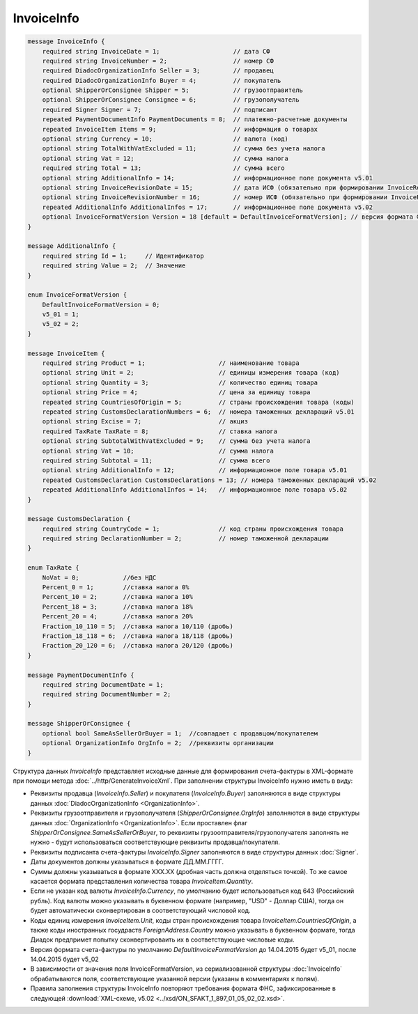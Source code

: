 InvoiceInfo
===========

.. code-block:: protobuf

    message InvoiceInfo {
        required string InvoiceDate = 1;                    // дата СФ
        required string InvoiceNumber = 2;                  // номер СФ
        required DiadocOrganizationInfo Seller = 3;         // продавец
        required DiadocOrganizationInfo Buyer = 4;          // покупатель
        optional ShipperOrConsignee Shipper = 5;            // грузоотправитель
        optional ShipperOrConsignee Consignee = 6;          // грузополучатель
        required Signer Signer = 7;                         // подписант
        repeated PaymentDocumentInfo PaymentDocuments = 8;  // платежно-расчетные документы
        repeated InvoiceItem Items = 9;                     // информация о товарах
        optional string Currency = 10;                      // валюта (код)
        optional string TotalWithVatExcluded = 11;          // сумма без учета налога
        optional string Vat = 12;                           // сумма налога
        required string Total = 13;                         // сумма всего
        optional string AdditionalInfo = 14;                // информационное поле документа v5.01
        optional string InvoiceRevisionDate = 15;           // дата ИСФ (обязательно при формировании InvoiceRevision)
        optional string InvoiceRevisionNumber = 16;         // номер ИСФ (обязательно при формировании InvoiceRevision)
        repeated AdditionalInfo AdditionalInfos = 17;       // информационное поле документа v5.02
        optional InvoiceFormatVersion Version = 18 [default = DefaultInvoiceFormatVersion]; // версия формата ФУФа (для тестирования систем в переходном периоде)
    }

    message AdditionalInfo {
        required string Id = 1;     // Идентификатор
        required string Value = 2;  // Значение
    }

    enum InvoiceFormatVersion {
        DefaultInvoiceFormatVersion = 0;
        v5_01 = 1;
        v5_02 = 2;
    }

    message InvoiceItem {
        required string Product = 1;                    // наименование товара
        optional string Unit = 2;                       // единицы измерения товара (код)
        optional string Quantity = 3;                   // количество единиц товара
        optional string Price = 4;                      // цена за единицу товара
        repeated string CountriesOfOrigin = 5;          // страны происхождения товара (коды)
        repeated string CustomsDeclarationNumbers = 6;  // номера таможенных деклараций v5.01
        optional string Excise = 7;                     // акциз
        required TaxRate TaxRate = 8;                   // ставка налога
        optional string SubtotalWithVatExcluded = 9;    // сумма без учета налога
        optional string Vat = 10;                       // сумма налога
        required string Subtotal = 11;                  // сумма всего
        optional string AdditionalInfo = 12;            // информационное поле товара v5.01
        repeated CustomsDeclaration CustomsDeclarations = 13; // номера таможенных деклараций v5.02
        repeated AdditionalInfo AdditionalInfos = 14;   // информационное поле товара v5.02
    }

    message CustomsDeclaration {
        required string CountryCode = 1;                // код страны происхождения товара
        required string DeclarationNumber = 2;          // номер таможенной декларации
    }

    enum TaxRate {
        NoVat = 0;            //без НДС
        Percent_0 = 1;        //ставка налога 0%
        Percent_10 = 2;       //ставка налога 10%
        Percent_18 = 3;       //ставка налога 18%
        Percent_20 = 4;       //ставка налога 20%
        Fraction_10_110 = 5;  //ставка налога 10/110 (дробь)
        Fraction_18_118 = 6;  //ставка налога 18/118 (дробь)
        Fraction_20_120 = 6;  //ставка налога 20/120 (дробь)
    }

    message PaymentDocumentInfo {
        required string DocumentDate = 1;
        required string DocumentNumber = 2;
    }

    message ShipperOrConsignee {
        optional bool SameAsSellerOrBuyer = 1;  //совпадает с продавцом/покупателем
        optional OrganizationInfo OrgInfo = 2;  //реквизиты организации
    }
        

Структура данных *InvoiceInfo* представляет исходные данные для формирования счета-фактуры в XML-формате при помощи метода :doc:`../http/GenerateInvoiceXml`. При заполнении структуры InvoiceInfo нужно иметь в виду:

-  Реквизиты продавца (*InvoiceInfo.Seller*) и покупателя (*InvoiceInfo.Buyer*) заполняются в виде структуры данных :doc:`DiadocOrganizationInfo <OrganizationInfo>`.

-  Реквизиты грузоотправителя и грузополучателя (*ShipperOrConsignee.OrgInfo*) заполняются в виде структуры данных :doc:`OrganizationInfo <OrganizationInfo>`. Если проставлен флаг *ShipperOrConsignee.SameAsSellerOrBuyer*, то реквизиты грузоотправителя/грузополучателя заполнять не нужно - будут использоваться соответствующие реквизиты продавца/покупателя.

-  Реквизиты подписанта счета-фактуры *InvoiceInfo.Signer* заполняются в виде структуры данных :doc:`Signer`.

-  Даты документов должны указываться в формате ДД.ММ.ГГГГ.

-  Суммы должны указываться в формате XXX.XX (дробная часть должна отделяться точкой). То же самое касается формата представления количества товара *InvoiceItem.Quantity*.

-  Если не указан код валюты *InvoiceInfo.Currency*, по умолчанию будет использоваться код 643 (Российский рубль). Код валюты можно указывать в буквенном формате (например, "USD" - Доллар США), тогда он будет автоматически сконвертирован в соответствующий числовой код.

-  Коды единиц измерения *InvoiceItem.Unit*, коды стран происхождения товара *InvoiceItem.CountriesOfOrigin*, а также коды иностранных госудраств *ForeignAddress.Country* можно указывать в буквенном формате, тогда Диадок предпримет попытку сконвертироваить их в соответствующие числовые коды.

-  Версия формата счета-фактуры по умолчанию *DefaultInvoiceFormatVersion* до 14.04.2015 будет v5_01, после 14.04.2015 будет v5_02

-  В зависимости от значения поля InvoiceFormatVersion, из сериализованной структуры :doc:`InvoiceInfo` обрабатываются поля, соответствующие указанной версии (указаны в комментариях к полям).

-  Правила заполнения структуры InvoiceInfo повторяют требования формата ФНС, зафиксированные в следующей :download:`XML-схеме, v5.02 <../xsd/ON_SFAKT_1_897_01_05_02_02.xsd>`.
